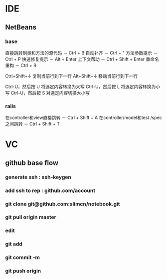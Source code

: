 * IDE
** NetBeans
*** base
直接跳转到类和方法的源代码 － Ctrl + B
自动补齐 － Ctrl + "
方法参数提示 － Ctrl + P
快速修复提示 － Alt + Enter
上下文帮助 － Ctrl + Shift + Enter
重命名重构 － Ctrl + R

Ctrl+Shift+↓ 复制当前行到下一行
Alt+Shift+↓ 移动当前行到下一行

Ctrl-U，然后按 U 将选定内容转换为大写
Ctrl-U，然后按 L 将选定内容转换为小写
Ctrl-U，然后按 S 对选定内容切换大小写
*** rails
在controller和view直接跳转 － Ctrl + Shift + A
在controller/model和test /spec之间跳转 － Ctrl + Shift + T
* VC
** github base flow
*** generate ssh   : ssh-keygen
*** add ssh to rep : github.com/account
*** git clone git@github.com:slimcn/notebook.git
*** git pull origin master
*** edit
*** git add
*** git commit -m
*** git push origin

